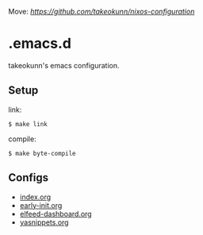 #+STARTUP: content
#+STARTUP: fold

Move: [[takeokunn/nixos-configuration][https://github.com/takeokunn/nixos-configuration]]

* .emacs.d

takeokunn's emacs configuration.

** Setup

link:

#+begin_src console
  $ make link
#+end_src

compile:

#+begin_src console
  $ make byte-compile
#+end_src

** Configs

- [[file:index.org][index.org]]
- [[file:early-init.org][early-init.org]]
- [[file:elfeed-dashboard.org][elfeed-dashboard.org]]
- [[file:yasnippets.org][yasnippets.org]]
